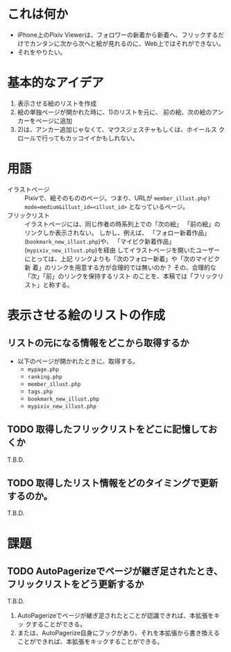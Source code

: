 * これは何か
  - iPhone上のPixiv Viewerは、フォロワーの新着から新着へ、フリックするだ
    けでカンタンに次から次へと絵が見れるのに、Web上ではそれができない。
  - それをやりたい。

* 基本的なアイデア
  1) 表示させる絵のリストを作成
  2) 絵の単独ページが開かれた時に、1)のリストを元に、
     前の絵、次の絵のアンカーをページに追加
  3) 2)は、アンカー追加じゃなくて、マウスジェスチャもしくは、ホイールス
     クロールで行ってもカッコイイかもしれない。

* 用語
  - イラストページ :: Pixivで、絵そのもののページ。つまり、URLが
		      =member_illust.php?mode=medium&illust_id=<illust_id>=
		      となっているページ。
  - フリックリスト :: イラストページには、同じ作者の時系列上での「次の絵」
                      「前の絵」のリンクしか表示されない。
		      しかし、例えば、
		      「フォロー新着作品」(=bookmark_new_illust.php=)や、
		      「マイピク新着作品」(=mypixiv_new_illust.php=)を経由
                      してイラストページを開いたユーザーにとっては、上記
                      リンクよりも「次のフォロー新着」や「次のマイピク新
                      着」のリンクを用意する方が合理的では無いのか？
		      その、合理的な「次」「前」のリンクを保持するリスト
                      のことを、本稿では「フリックリスト」と称する。

* 表示させる絵のリストの作成
** リストの元になる情報をどこから取得するか
   - 以下のページが開かれたときに、取得する。
     * =mypage.php=
     * =ranking.php=
     * =member_illust.php=
     * =tags.php=
     * =bookmark_new_illust.php=
     * =mypixiv_new_illust.php=

** TODO 取得したフリックリストをどこに記憶しておくか
   T.B.D.

** TODO 取得したリスト情報をどのタイミングで更新するのか。
   T.B.D.

* 課題
** TODO AutoPagerizeでページが継ぎ足されたとき、フリックリストをどう更新するか
   T.B.D.
   1) AutoPagerizeでページが継ぎ足されたとことが認識できれば、本拡張をキッ
      クすることができる。
   2) または、AutoPagerize自身にフックがあり、それを本拡張から書き換える
      ことができれば、本拡張をキックすることができる。
